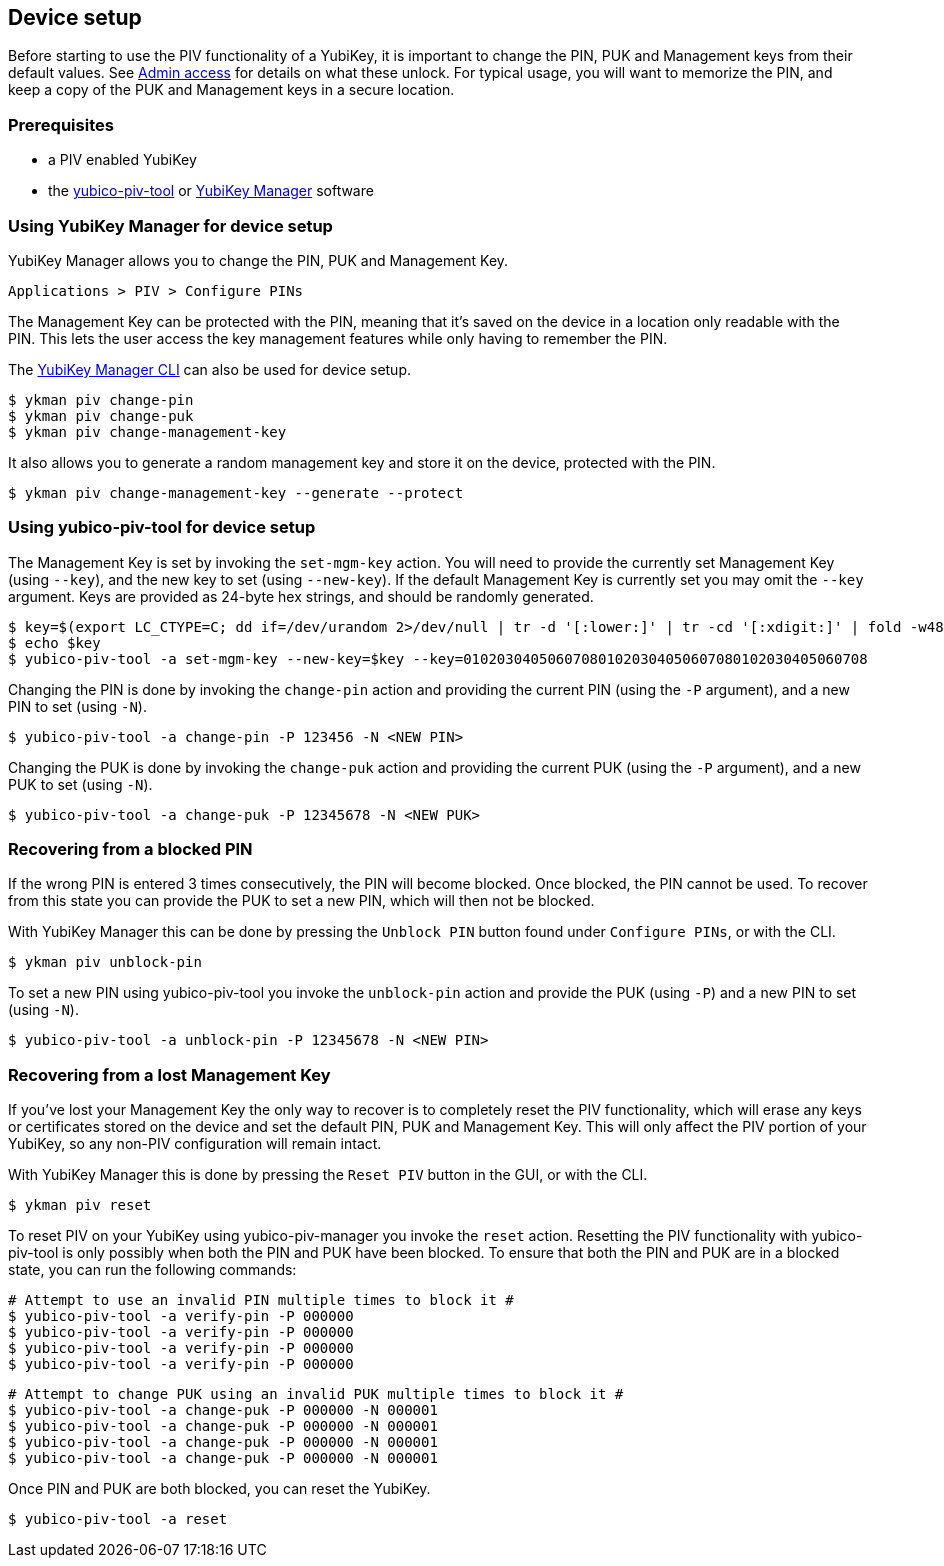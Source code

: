 == Device setup
Before starting to use the PIV functionality of a YubiKey, it is important to
change the PIN, PUK and Management keys from their default values. See
link:../Introduction/Admin_access.html[Admin access] for details on what these
unlock. For typical usage, you will want to memorize the PIN, and keep a copy
of the PUK and Management keys in a secure location.

=== Prerequisites
* a PIV enabled YubiKey
* the link:/yubico-piv-tool[yubico-piv-tool] or link:/yubikey-manager-qt[YubiKey Manager] software

=== Using YubiKey Manager for device setup
YubiKey Manager allows you to change the PIN, PUK and Management Key.

    Applications > PIV > Configure PINs

The Management Key can be protected with the PIN, meaning that it's saved on
the device in a location only readable with the PIN. This lets the user access the
key management features while only having to remember the PIN.

The link:/yubikey-manager[YubiKey Manager CLI] can also be used for device setup.

  $ ykman piv change-pin
  $ ykman piv change-puk
  $ ykman piv change-management-key

It also allows you to generate a random management key and store it on the device,
protected with the PIN.

  $ ykman piv change-management-key --generate --protect

=== Using yubico-piv-tool for device setup
The Management Key is set by invoking the `set-mgm-key` action. You will need
to provide the currently set Management Key (using `--key`), and the new key to
set (using `--new-key`). If the default Management Key is currently set you may omit
the `--key` argument. Keys are provided as 24-byte hex strings, and should be
randomly generated.

  $ key=$(export LC_CTYPE=C; dd if=/dev/urandom 2>/dev/null | tr -d '[:lower:]' | tr -cd '[:xdigit:]' | fold -w48 | head -1)
  $ echo $key
  $ yubico-piv-tool -a set-mgm-key --new-key=$key --key=010203040506070801020304050607080102030405060708

Changing the PIN is done by invoking the `change-pin` action and providing the
current PIN (using the `-P` argument), and a new PIN to set (using `-N`).

  $ yubico-piv-tool -a change-pin -P 123456 -N <NEW PIN>

Changing the PUK is done by invoking the `change-puk` action and providing the
current PUK (using the `-P` argument), and a new PUK to set (using `-N`).

  $ yubico-piv-tool -a change-puk -P 12345678 -N <NEW PUK>

=== Recovering from a blocked PIN
If the wrong PIN is entered 3 times consecutively, the PIN will become blocked.
Once blocked, the PIN cannot be used. To recover from this state you can
provide the PUK to set a new PIN, which will then not be blocked.

With YubiKey Manager this can be done by pressing the `Unblock PIN` button found
under `Configure PINs`, or with the CLI.

  $ ykman piv unblock-pin

To set a new PIN using yubico-piv-tool you invoke the `unblock-pin` action and
provide the PUK (using `-P`) and a new PIN to set (using `-N`).

  $ yubico-piv-tool -a unblock-pin -P 12345678 -N <NEW PIN>

=== Recovering from a lost Management Key
If you've lost your Management Key the only way to recover is to completely
reset the PIV functionality, which will erase any keys or certificates stored
on the device and set the default PIN, PUK and Management Key. This will only
affect the PIV portion of your YubiKey, so any non-PIV configuration will
remain intact.

With YubiKey Manager this is done by pressing the `Reset PIV` button in the GUI,
or with the CLI.

  $ ykman piv reset

To reset PIV on your YubiKey using yubico-piv-manager you invoke the `reset`
action. Resetting the PIV functionality with yubico-piv-tool is only possibly
when both the PIN and PUK have been blocked. To ensure that both the PIN and
PUK are in a blocked state, you can run the following commands:

  # Attempt to use an invalid PIN multiple times to block it #
  $ yubico-piv-tool -a verify-pin -P 000000
  $ yubico-piv-tool -a verify-pin -P 000000
  $ yubico-piv-tool -a verify-pin -P 000000
  $ yubico-piv-tool -a verify-pin -P 000000

  # Attempt to change PUK using an invalid PUK multiple times to block it #
  $ yubico-piv-tool -a change-puk -P 000000 -N 000001
  $ yubico-piv-tool -a change-puk -P 000000 -N 000001
  $ yubico-piv-tool -a change-puk -P 000000 -N 000001
  $ yubico-piv-tool -a change-puk -P 000000 -N 000001

Once PIN and PUK are both blocked, you can reset the YubiKey.

  $ yubico-piv-tool -a reset

